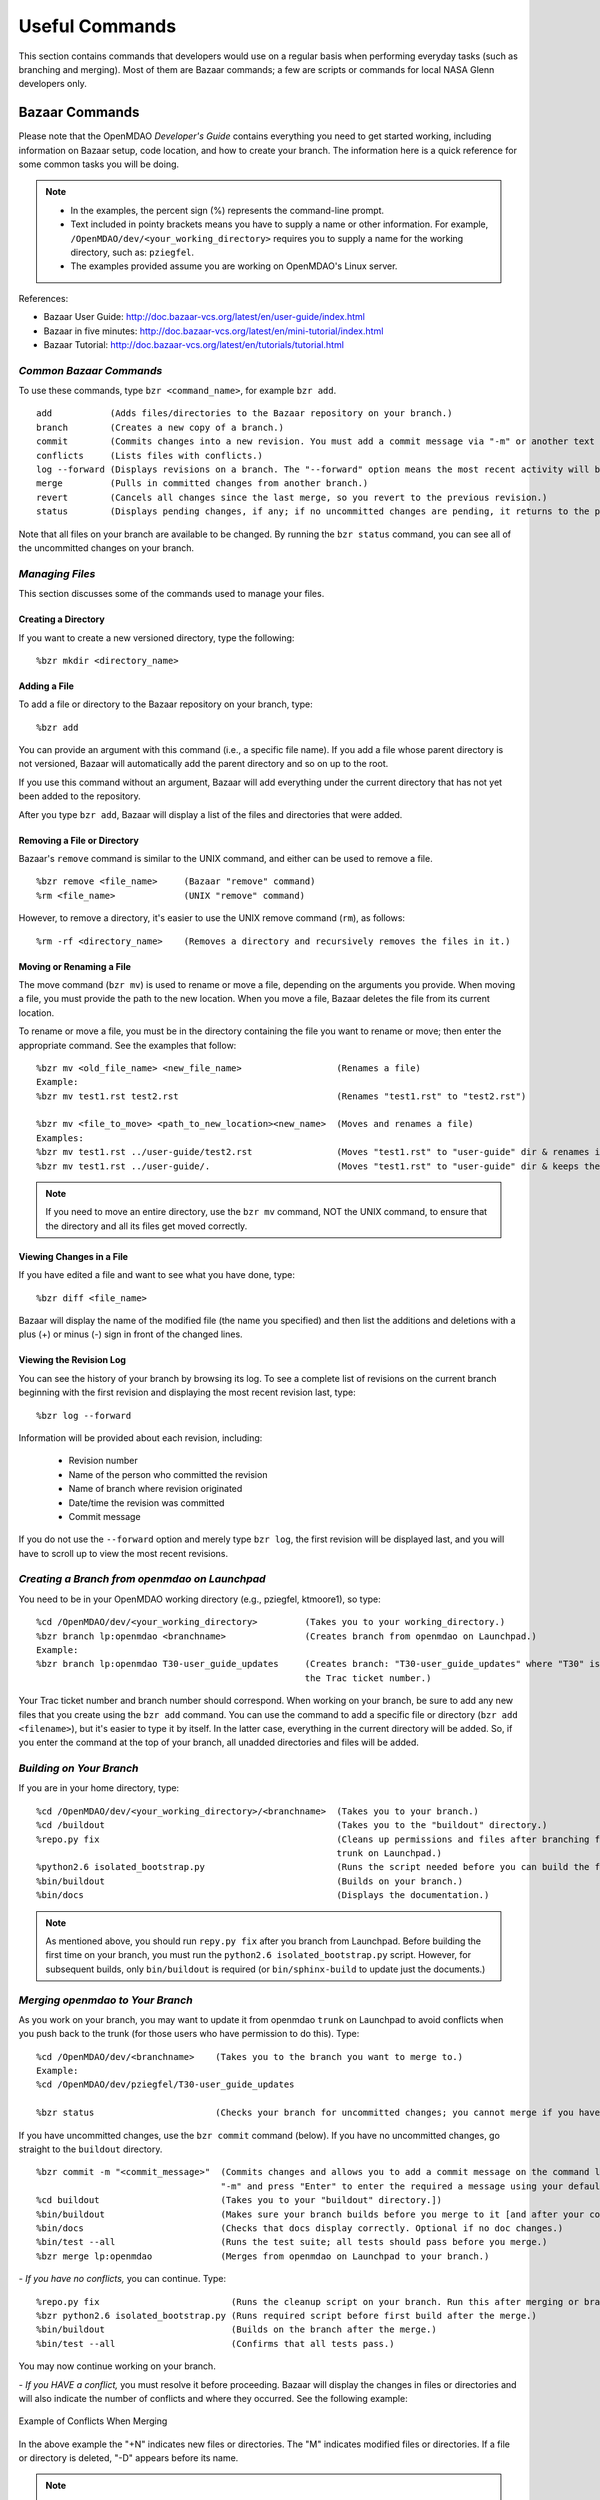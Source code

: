 Useful Commands
===============

This section contains commands that developers would use on a regular basis when performing 
everyday tasks (such as branching and merging). Most of them are Bazaar commands; a few are scripts
or commands for local NASA Glenn developers only.


.. index:: Bazaar; commands

.. _Bazaar-Commands:

Bazaar Commands 
---------------

Please note that the OpenMDAO *Developer's Guide* contains everything you need to get started working,
including information on Bazaar setup, code location, and how to create your branch. The information here is a
quick reference for some common tasks you will be doing. 

.. note::
   - In the examples, the percent sign (%) represents the command-line prompt. 
   - Text included in pointy brackets means you have to supply a name or other
     information. For example, ``/OpenMDAO/dev/<your_working_directory>`` requires you
     to supply a name for the working directory, such as: ``pziegfel``.
   - The examples provided assume you are working on OpenMDAO's Linux server. 

References:

* Bazaar User Guide: http://doc.bazaar-vcs.org/latest/en/user-guide/index.html
* Bazaar in five minutes: http://doc.bazaar-vcs.org/latest/en/mini-tutorial/index.html
* Bazaar Tutorial: http://doc.bazaar-vcs.org/latest/en/tutorials/tutorial.html

.. index Bazaar commands

*Common Bazaar Commands*
++++++++++++++++++++++++

To use these commands, type ``bzr <command_name>``, for example ``bzr add``.

::
  
  add 		(Adds files/directories to the Bazaar repository on your branch.)
  branch	(Creates a new copy of a branch.)
  commit	(Commits changes into a new revision. You must add a commit message via "-m" or another text editor.)
  conflicts	(Lists files with conflicts.)
  log --forward	(Displays revisions on a branch. The "--forward" option means the most recent activity will be displayed last.)    
  merge		(Pulls in committed changes from another branch.)
  revert	(Cancels all changes since the last merge, so you revert to the previous revision.)
  status	(Displays pending changes, if any; if no uncommitted changes are pending, it returns to the prompt.)
  
Note that all files on your branch are available to be changed. By running the ``bzr status``
command, you can see all of the uncommitted changes on your branch. 

  
*Managing Files*
+++++++++++++++++

This section discusses some of the commands used to manage your files.


Creating a Directory
~~~~~~~~~~~~~~~~~~~~

If you want to create a new versioned directory, type the following:

::

  %bzr mkdir <directory_name>
  
  
Adding a File
~~~~~~~~~~~~~

To add a file or directory to the Bazaar repository on your branch, type:

::

  %bzr add
  
You can provide an argument with this command (i.e., a specific file name). If you add a
file whose parent directory is not versioned, Bazaar will automatically add the parent
directory and so on up to the root. 

If you use this command without an argument, Bazaar will add everything under the current
directory that has not yet been added to the repository.

After you type ``bzr add``, Bazaar will display a list of the files and directories that were added.

.. index:: removing a file/directory



Removing a File or Directory
~~~~~~~~~~~~~~~~~~~~~~~~~~~~

Bazaar's ``remove`` command is similar to the UNIX command, and either can be used to remove a file.

::

  %bzr remove <file_name>     (Bazaar "remove" command)
  %rm <file_name> 	      (UNIX "remove" command)
    
However, to remove a directory, it's easier to use the UNIX remove command (``rm``), as follows:


::
  
  %rm -rf <directory_name>    (Removes a directory and recursively removes the files in it.)


.. index:: moving a file/directory
.. index:: renaming a file/directory


Moving or Renaming a File
~~~~~~~~~~~~~~~~~~~~~~~~~

The move command (``bzr mv``) is used to rename or move a file, depending on the arguments you
provide. When moving a file, you must provide the path to the new location. When you
move a file, Bazaar deletes the file from its current location.

To rename or move a file, you must be in the directory containing the file you want to rename or move; then enter
the appropriate command. See the examples that follow: 

::

  %bzr mv <old_file_name> <new_file_name>                  (Renames a file)
  Example:
  %bzr mv test1.rst test2.rst                              (Renames "test1.rst" to "test2.rst")
  
  %bzr mv <file_to_move> <path_to_new_location><new_name>  (Moves and renames a file)
  Examples: 
  %bzr mv test1.rst ../user-guide/test2.rst                (Moves "test1.rst" to "user-guide" dir & renames it "test2.rst")   
  %bzr mv test1.rst ../user-guide/.                        (Moves "test1.rst" to "user-guide" dir & keeps the same name)


.. note::
   If you need to move an entire directory, use the ``bzr mv`` command, NOT the UNIX command, to ensure that
   the directory and all its files get moved correctly.


.. index:: diff command

Viewing Changes in a File
~~~~~~~~~~~~~~~~~~~~~~~~~

If you have edited a file and want to see what you have done, type:

::

  %bzr diff <file_name>
  
Bazaar will display the name of the modified file (the name you specified) and then list the additions and deletions with a
plus (+) or minus (-) sign in front of the changed lines.   	


.. index:: log command

Viewing the Revision Log
~~~~~~~~~~~~~~~~~~~~~~~~~

You can see the history of your branch by browsing its log. To see a complete list of revisions on the current branch
beginning with the first revision and displaying the most recent revision last, type: 

::

  %bzr log --forward 
  
Information will be provided about each revision, including:

  * Revision number
  * Name of the person who committed the revision
  * Name of branch where revision originated
  * Date/time the revision was committed
  * Commit message 

If you do not use the ``--forward`` option and merely type ``bzr log``, the first revision will be
displayed last, and you will have to scroll up to view the most recent revisions.

 

.. index:: branch; creating



*Creating a Branch from openmdao on Launchpad*
++++++++++++++++++++++++++++++++++++++++++++++

You need to be in your OpenMDAO working directory (e.g., pziegfel, ktmoore1), so type:

::

  %cd /OpenMDAO/dev/<your_working_directory>  	     (Takes you to your working_directory.)
  %bzr branch lp:openmdao <branchname>               (Creates branch from openmdao on Launchpad.)
  Example:
  %bzr branch lp:openmdao T30-user_guide_updates     (Creates branch: "T30-user_guide_updates" where "T30" is 
                                                     the Trac ticket number.)

Your Trac ticket number and branch number should correspond. When working on your branch, be sure
to add any new files that you create using the ``bzr add`` command. You can use the command to
add a specific file or directory (``bzr add <filename>``), but it's easier to type it by itself. In the
latter case, everything in the current directory will be added. So, if you enter the command at the top of
your branch, all unadded directories and files will be added.


.. index:: branch; building on

.. _Building-on-Your-Branch:

*Building on Your Branch*
+++++++++++++++++++++++++

If you are in your home directory, type:

::

  %cd /OpenMDAO/dev/<your_working_directory>/<branchname>  (Takes you to your branch.)
  %cd /buildout			                           (Takes you to the "buildout" directory.) 
  %repo.py fix					           (Cleans up permissions and files after branching from openmdao
							   trunk on Launchpad.)
  %python2.6 isolated_bootstrap.py                         (Runs the script needed before you can build the first time.)
  %bin/buildout			                           (Builds on your branch.)		
  %bin/docs			                           (Displays the documentation.)  			
  
.. note:: As mentioned above, you should run ``repy.py fix`` after you branch from Launchpad. Before building the first time
   on your branch, you must run the ``python2.6 isolated_bootstrap.py`` script. However, for subsequent builds, only
   ``bin/buildout`` is required  (or ``bin/sphinx-build`` to update just the documents.) 


.. index:: branch; merging to

*Merging openmdao to Your Branch*
+++++++++++++++++++++++++++++++++

As you work on your branch, you may want to update it from openmdao ``trunk`` on Launchpad to avoid conflicts
when you push back to the trunk (for those users who have permission to do this). Type:

::

  %cd /OpenMDAO/dev/<branchname>    (Takes you to the branch you want to merge to.)
  Example:
  %cd /OpenMDAO/dev/pziegfel/T30-user_guide_updates
  
  %bzr status		  	    (Checks your branch for uncommitted changes; you cannot merge if you have any.)
  
If you have uncommitted changes, use the ``bzr commit`` command (below). If you have no uncommitted changes, go
straight to the ``buildout`` directory.

::
  
  %bzr commit -m "<commit_message>"  (Commits changes and allows you to add a commit message on the command line. Omit the
				     "-m" and press "Enter" to enter the required a message using your default text editor.)
  %cd buildout 		             (Takes you to your "buildout" directory.])
  %bin/buildout		             (Makes sure your branch builds before you merge to it [and after your commit, if applicable].)
  %bin/docs 		             (Checks that docs display correctly. Optional if no doc changes.)	
  %bin/test --all 	             (Runs the test suite; all tests should pass before you merge.)
  %bzr merge lp:openmdao             (Merges from openmdao on Launchpad to your branch.)

*- If you have no conflicts,* you can continue. Type:

::

  %repo.py fix			       (Runs the cleanup script on your branch. Run this after merging or branching from Launchpad.)
  %bzr python2.6 isolated_bootstrap.py (Runs required script before first build after the merge.)
  %bin/buildout    		       (Builds on the branch after the merge.)
  %bin/test --all		       (Confirms that all tests pass.)
  
You may now continue working on your branch.


.. _`if-you-have-a-conflict`:

*- If you HAVE a conflict,* you must resolve it before proceeding. Bazaar will display the changes in files or directories and
will also indicate the number of conflicts and where they occurred. See the following example:


.. figure:: ../images/quick-ref/merge_conflict.png
   :align: center
   
   Example of Conflicts When Merging


In the above example the "+N" indicates new files or directories. The "M" indicates modified files or
directories. If a file or directory is deleted, "-D" appears before its name.

.. note:: The graphical interface is not part of Bazaar and is available only to
   developers at Glenn Research Center (GRC). 

To bring up a graphical interface for displaying the conflicts, type the following:

:: 
  			
  %conrez.py

Bazaar automatically creates three versions of the file in conflict, each with a
different suffix. The files appear in columns across the screen, left to right, in the
order listed here:


        | ``filename.BASE`` 	(original file)
	| ``filename.OTHER``	(file being merged)
	| ``filename.THIS``	(file you are merging to)

.. note::

   When you are pushing to ``trunk``, your file will be ``.OTHER`` and ``trunk`` will be ``THIS``.
   However, if you are merging out from ``trunk`` to update your branch, ``.OTHER`` will be ``trunk``,
   and ``.THIS`` will be your branch.

Conflicts will be displayed in colored text across all three files. See the following example:

.. figure:: ../images/quick-ref/gui_merge_conflict.png
   :align: left
   
   GUI Showing Versions of a File in Conflict
 
  
In the above example, a new index entry ``CONMIN driver`` shows up in the ``.OTHER`` file (blue background
and red text). In the ``.THIS`` file on the right, the text with the green background is new. 

In some cases, the difference may just be the way the text is formatted. You must look at the files and
decide which version to send to ``filename.THIS`` or if the file is okay as it is. If the ``.THIS`` file is
okay, you can keep scrolling down. However, if you have to update it, select the appropriate change and
click on the arrow next to it. If you make a mistake, you can select *undo* from the menu bar at the top of the screen.

You may have to scroll to the right to read each of the files. After you have reviewed the conflicts and
made your selections, save your changes and click the "X" in the upper right corner to exit.

When you exit you will be asked if you want to *Save Selected*. Assuming that you do, click that option
and then click *Yes* when asked to save the file. 

Make sure there are no more conflicts. If there are, resolve them as above. If there are none, you may build and
commit your changes. Type: 

::

  %bzr conflicts    		     (Checks to see if there are still conflicts. Displays them if there are.)
  %repo.py fix 	  		     (Runs the cleanup script on your branch. Run this after branching or merging from Launchpad.)
  %python2.6 isolated_bootstrap.py   (Required script that must be run before building the first time after branching or merging
                                     from Launchpad.)
                                     merging to a branch.)
  %bin/buildout 		     (Builds the branch.)						
  %bin/docs		             (Displays the documentation [optional].)
  %bin/test --all		     (All tests should pass before you commit.)	
  
You may now continue working on your branch.
 
.. index:: branch; merging from
 

*Pushing Your Branch to openmdao on Launchpad*
++++++++++++++++++++++++++++++++++++++++++++++

You need to commit your changes to your local repository before pushing your branch to openmdao. When you commit changes, you must
add comments. The "-m" option (see below) allows you to enter comments (they must start and end with double quotation marks) from
the command line. If you do not add "-m" and just press "Enter," your default text editor will automatically open a new file
where you must enter a commit message.

::

  %cd /OpenMDAO/dev/<your_working_directory>/<branch_name>    (Takes you to the branch to be merged.) 
  %bzr status			       (Checks for uncommitted changes. You cannot merge if there are any.)
  %bzr commit -m "<commit_message>"    (Needed only if you have uncommitted changes.)       
  %cd buildout			       (Takes you to the "buildout" directory.)
  %bin/buildout 		       (Builds your branch. You should be able to build without errors or warnings.)
  %bin/test --all	               (Runs the test suite. Tests should pass on your branch.)
  
Before you push your branch to the trunk, you must merge from openmdao to the branch you want to push.  

:: 
  
  %bzr merge lp:openmdao	       (Merges openmdao trunk to your branch.)  
  %cd buildout			       (Takes you to the "buildout" directory.)
  %repo.py fix			       (Runs the cleanup script on your branch. Run this after merging or branching from Launchpad.)
  %bzr python2.6 isolated_bootstrap.py (Runs the script required before you build.)
  %bin/buildout    		       (Builds on the branch after the merge.)
  %bin/test --all		       (Confirms that all tests pass.)
  
If you can build successfully and pass the tests after the merge, you may push your branch to openmdao. If you have any conflicts,
you must resolve them. See :ref:`if you have a conflict <if-you-have-a-conflict>`. After you have resolved any conflicts or if you
had none, type: 

::
  
  %cd ../                              (Takes you to the top of your branch.)
  %bzr push lp:openmdao                (Pushes your changes to openmdao trunk.)

This option makes your branch the latest revision on the trunk.


.. index:: merge; canceling
.. index:: reverting changes

.. _`Canceling-a-Merge-and-Reverting-Changes`:


*Canceling a Merge and Reverting Changes*
+++++++++++++++++++++++++++++++++++++++++

If you encounter a problem when merging openmdao to your branch, and the issue cannot be resolved quickly, you can cancel the
merge by using the ``revert`` command. Type:

::

  %bzr revert		(Reverts to the previous revision and removes uncommitted changes.)

You can also use this command if you do not want to commit changes you've made. In this case, it is a
good idea to see what files will be removed, so type:

::

  %bzr diff		(Shows differences [additions, deletions] between two files.)			      
  %bzr revert		(Reverts to the previous revision.)
  
  
.. index:: branch; working on

|

.. note:: The next two sections pertain only to developers at GRC.

Non-Bazaar Commands (for GRC Users)
-----------------------------------

*Editing/Debugging Source Code*
++++++++++++++++++++++++++++++++

Wing is a very nice integrated editor and debugger for Python that is available to
local OpenMDAO developers.  OpenMDAO comes with a buildout recipe called 
``openmdao.recipes:wingproj`` that will create a Wing project file with
Python path and executable settings that will make it work with the buildout.

To run Wing for your buildout, type:

::

    bin/wing
    
from your ``buildout`` directory. If the eggs used in your buildout change and you
re-run your buildout while Wing is still running, you will be notified by Wing
that your project settings have changed. Select *Discard Changes and Reload*
if your Wing path needs to be updated. Otherwise, select *Don't Reload* to
keep your existing project file. If your Wing project seems to not be working
properly after this happens, you can remove the Wing project file
(``<buildout_dir>/parts/wingproj/wingproj.wpr``) and re-run the buildout to
create a new one. 


.. index:: repo.py

*Repository Utility*
+++++++++++++++++++++

The script ``repo.py`` is a utility script for manipulating and navigating in repositories.

::

    Usage: repo.py OP [options] repository, where OP may be:
       check  -- check for lock
       lock   -- lock repository
       unlock -- unlock repository
       set    -- set this as current repository
       fix    -- fix permissions

    Options:
      -h, --help     show this help message and exit
      -f, --force    forced unlock
      -v, --verbose  print info messages

*Repository* is a directory under ``/OpenMDAO/dev/<username>`` or
``/OpenMDAO/dev/shared``.

The *check, lock*, and *unlock* operations can be used to avoid
more than one developer trying to update a shared repository at the same time.
Before making changes, do a *lock*.  If that succeeds, then proceed with
your changes and when complete, do an *unlock.*  If the *lock* fails, then
you'll know who to wait for.  The *check* operation will test for a locked
repository.  Note that no enforcement is done.  Locking/unlocking merely
sets a flag.  If people ignore this convention, then they can potentially
interfere with each other's changes to the shared repository.

The *set* operation sets the given repository directory as your current
repository.  This will start a new shell process with the ``OPENMDAO_REPO``
environment variable set to the full path of the repository.  The local
system scripts will use this to update your *PATH* so the ``buildout/bin``
and ``scripts`` directories are at the beginning.  You will also get some
convenient aliases for navigating around in the repository directory
structure.  Finally, if the repository is under ``/OpenMDAO/dev/shared``,
your umask will be set to 002, allowing others in the *mdao* group to
update files you own.

The *fix* operation is used to fix file permissions in shared repositories.
It will traverse the directory tree and try to ensure all operations enabled
for owner are also enabled for group.  If you don't own the file,
the operation will fail and the owner's user id will be reported.

